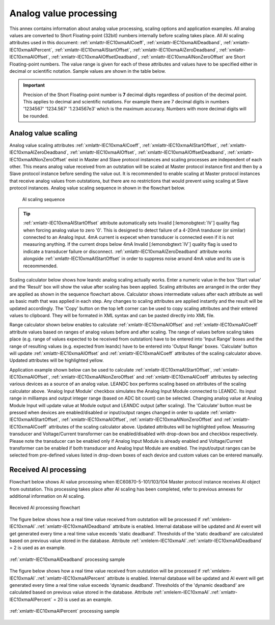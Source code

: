 
.. _docref-AIProcessing:

Analog value processing
=======================

This annex contains information about analog value processing, scaling options and application examples.
All analog values are converted to Short Floating-point (32bit) numbers internally before scaling takes place.
All AI scaling attributes used in this document:
:ref:`xmlattr-IEC10xmaAICoeff`, :ref:`xmlattr-IEC10xmaAIDeadband`, :ref:`xmlattr-IEC10xmaAIPercent`, :ref:`xmlattr-IEC10xmaAIStartOffset`, :ref:`xmlattr-IEC10xmaAIZeroDeadband`, :ref:`xmlattr-IEC10xmaAIOffset`, :ref:`xmlattr-IEC10xmaAIOffsetDeadband`, :ref:`xmlattr-IEC10xmaAINonZeroOffset`
are Short Floating-point numbers.
The value range is given for each of these attributes and values have to be specified either in decimal or scientific notation.
Sample values are shown in the table below.

.. field-list-table:: Analog value notations
   :class: table table-condensed table-bordered table-left table-center-all
   :name: tabid-analognotation
   :spec: |C{0.14}|C{0.14}|
   :header-rows: 1

   * :dec,10: Decimal
     :sci,10: Scientific

   * :dec:	1520.3
     :sci:	1.5203e3

   * :dec:	-11
     :sci:	-1.1e1

   * :dec:	0.00152
     :sci:	1.52e-3

   * :dec:	-0.0456
     :sci:	-4.56e-2

.. important::
   Precision of the Short Floating-point number is **7** decimal digits regardless of position of the decimal point.
   This applies to decimal and scientific notations.
   For example there are 7 decimal digits in numbers '1234567' '1234.567' '1.234567e3' which is the maximum accuracy.
   Numbers with more decimal digits will be rounded.

.. _docref-AIScaling:

Analog value scaling
--------------------

Analog value scaling attributes 
:ref:`xmlattr-IEC10xmaAICoeff`, :ref:`xmlattr-IEC10xmaAIStartOffset`, :ref:`xmlattr-IEC10xmaAIZeroDeadband`, :ref:`xmlattr-IEC10xmaAIOffset`, :ref:`xmlattr-IEC10xmaAIOffsetDeadband`, :ref:`xmlattr-IEC10xmaAINonZeroOffset`
exist in Master and Slave protocol instances and scaling processes are independent of each other.
This means analog value received from an outstation will be scaled at Master protocol instance first and then by a Slave protocol instance before sending the value out.
It is recommended to enable scaling at Master protocol instances that receive analog values from outstations, but there are no restrictions that would prevent using scaling at Slave protocol instances.
Analog value scaling sequence in shown in the flowchart below.

.. figure:: ../_images/AI_scaling_flow.*
   :name: figid-aiscaling
   :figclass: figure-left

   AI scaling sequence

.. tip::

   :ref:`xmlattr-IEC10xmaAIStartOffset` attribute automatically sets Invalid [:lemonobgtext:`IV`] quality flag when forcing analog value to zero '0'.
   This is designed to detect failure of a 4-20mA tranducer (or similar) connected to an Analog Input.
   4mA current is expecet when transducer is connected even if it is not measuring anything.
   If the current drops below 4mA Invalid [:lemonobgtext:`IV`] quality flag is used to indicate a transducer failure or disconnect.
   :ref:`xmlattr-IEC10xmaAIZeroDeadband` attribute works alongside :ref:`xmlattr-IEC10xmaAIStartOffset` in order to suppress noise around 4mA value and its use is receommended.

Scaling calculator below shows how leandc analog scaling actually works.
Enter a numeric value in the box 'Start value' and the 'Result' box will show the value after scaling has been applied.
Scaling attributes are arranged in the order they are applied as shown in the sequence flowchart above.
Calculator shows intermediate values after each attribute as well as basic math that was applied in each step.
Any changes to scaling attributes are applied instantly and the result will be updated accordingly.
The 'Copy' button on the top left corner can be used to copy scaling attributes and their entered values to clipboard.
They will be formated in XML syntax and can be pasted directly into XML file.

.. include-html:: ../_html/AIcalc.html
   :start-after: <!--start_scaling-->
   :end-before: <!--end_scaling-->
   :caption: AI scaling calculator
   :latex-tip: Interactive scaling attribute calculator can be found in the current HTML manual

Range calculator shown below enables to calculate :ref:`xmlattr-IEC10xmaAIOffset` and :ref:`xmlattr-IEC10xmaAICoeff` attribute values based on ranges of analog values before and after scaling.
The range of values before scaling takes place (e.g. range of values expected to be received from outstation) have to be entered into 'Input Range' boxes
and the range of resulting values (e.g. expected from leandc) have to be entered into 'Output Range' boxes.
'Calculate' button will update :ref:`xmlattr-IEC10xmaAIOffset` and :ref:`xmlattr-IEC10xmaAICoeff` attributes of the scaling calculator above.
Updated attributes will be highlighted yellow.

.. include-html:: ../_html/AIcalc.html
   :start-after: <!--start_rangecalc-->
   :end-before: <!--end_rangecalc-->
   :caption: AI range calculator
   :latex-tip: Interactive scaling range calculator can be found in the current HTML manual

Application example shown below can be used to calculate :ref:`xmlattr-IEC10xmaAIStartOffset`, :ref:`xmlattr-IEC10xmaAIOffset`, :ref:`xmlattr-IEC10xmaAINonZeroOffset` and :ref:`xmlattr-IEC10xmaAICoeff` attributes by selecting various devices as a source of an analog value.
LEANDC box performs scaling based on attributes of the scaling calculator above.
'Analog Input Module' checkbox simulates the Analog Input Module connected to LEANDC.
Its input range in milliamps and output integer range (based on ADC bit count) can be selected.
Changing analog value at Analog Module Input will update value at Module output and LEANDC output (after scaling).  
The 'Calculate' button must be pressed when devices are enabled/disabled or input/output ranges changed in order to update :ref:`xmlattr-IEC10xmaAIStartOffset`, :ref:`xmlattr-IEC10xmaAIOffset`, :ref:`xmlattr-IEC10xmaAINonZeroOffset` and :ref:`xmlattr-IEC10xmaAICoeff` attributes of the scaling calculator above.
Updated attributes will be highlighted yellow.
Measuring transducer and Voltage/Current transformer can be enabled/disabled with drop-down box and checkbox respectively.
Please note the transducer can be enabled only if Analog Input Module is already enabled and Voltage/Current transformer can be enabled if both transducer and Analog Input Module are enabled.
The input/output ranges can be selected from pre-defined values listed in drop-down boxes of each device and custom values can be entered manually.

.. include-html:: ../_html/AIcalc.html
   :start-after: <!--start_applsample1-->
   :end-before: <!--end_applsample1-->
   :caption: AI application example
   :latex-tip: Interactive application example can be found in the current HTML manual

.. _docref-ReceivedAIProcessing:

Received AI processing
----------------------

Flowchart below shows AI value processing when IEC60870-5-101/103/104 Master protocol instance receives
AI object from outstation. This processing takes place after AI scaling has been completed, refer to previous
annexes for additional information on AI scaling.

.. figure:: ../_images/AI_processing_2.*
   :align: center

   Received AI processing flowchart

The figure below shows how a real time value received from outstation will be processed if :ref:`xmlelem-IEC10xmaAI`.\ :ref:`xmlattr-IEC10xmaAIDeadband` \
attribute is enabled. Internal database will be updated and AI event will get generated every time a real time
value exceeds 'static deadband'. Thresholds of the 'static deadband' are calculated based on previous value
stored in the database. Attribute :ref:`xmlelem-IEC10xmaAI`.\ :ref:`xmlattr-IEC10xmaAIDeadband` \ = 2 is used as an example.

.. figure:: ../_images/AI_processing_3.*
   :align: center

   :ref:`xmlattr-IEC10xmaAIDeadband` processing sample

The figure below shows how a real time value received from outstation will be processed if :ref:`xmlelem-IEC10xmaAI`.\ :ref:`xmlattr-IEC10xmaAIPercent` \ attribute
is enabled. Internal database will be updated and AI event will get generated every time a real time value
exceeds 'dynamic deadband'. Thresholds of the 'dynamic deadband' are calculated based on previous value
stored in the database. Attribute :ref:`xmlelem-IEC10xmaAI`.\ :ref:`xmlattr-IEC10xmaAIPercent` \ = 20 is used as an example.

.. figure:: ../_images/AI_processing_4.*
   :align: center

   :ref:`xmlattr-IEC10xmaAIPercent` processing sample

